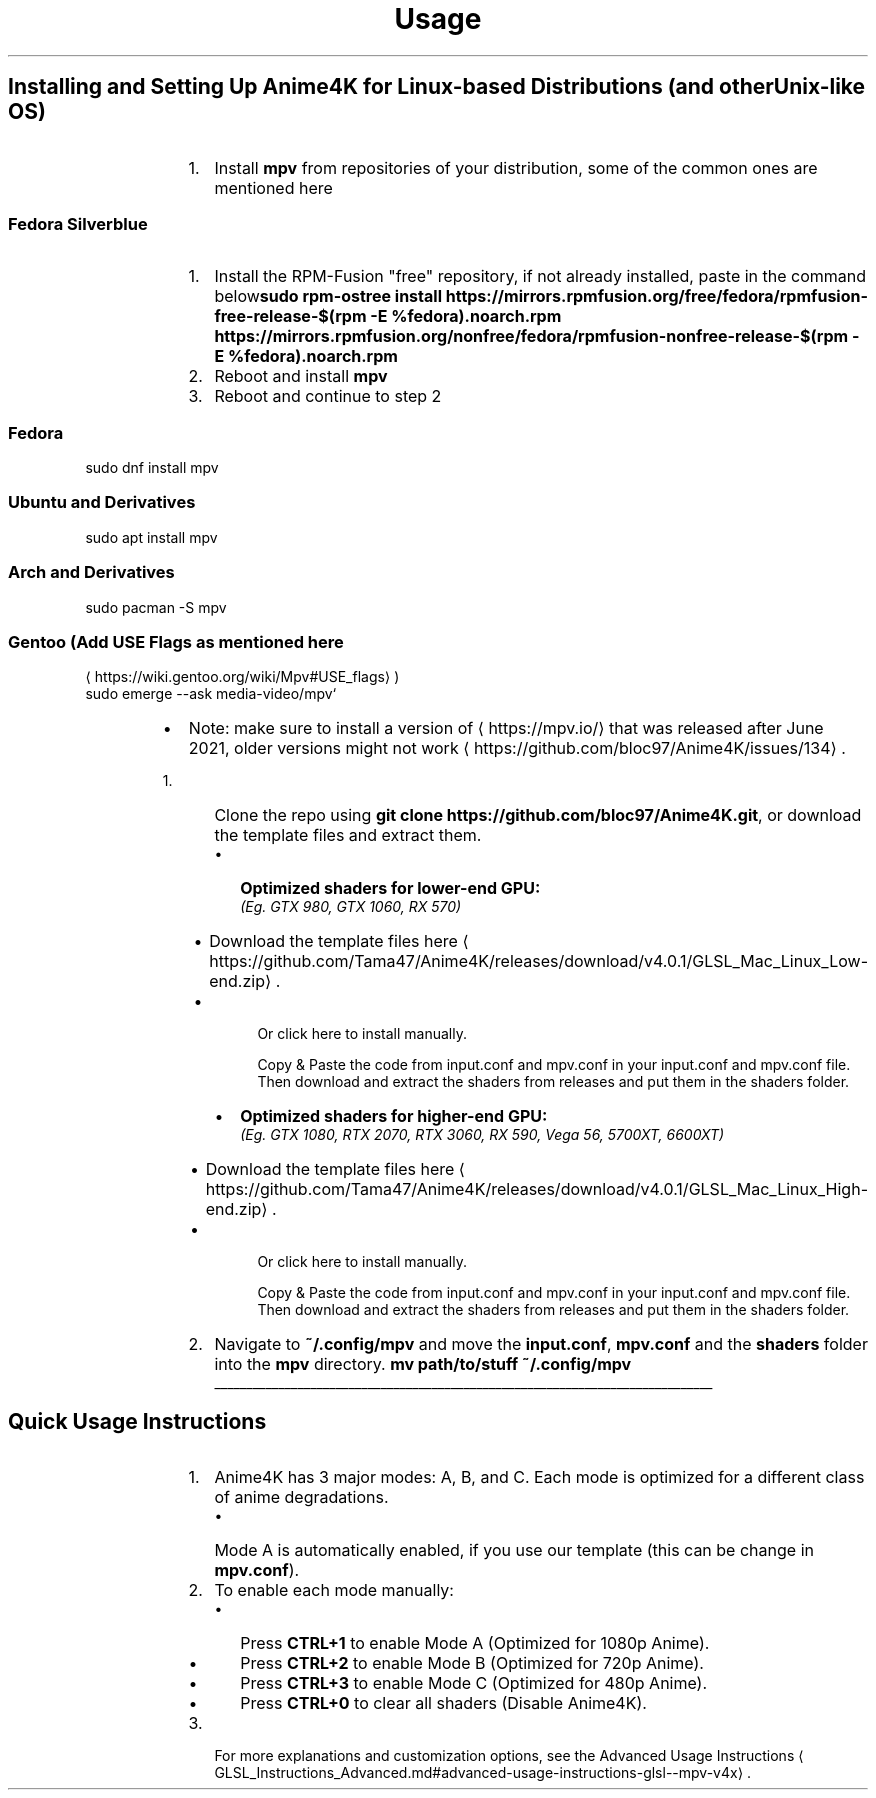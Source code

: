 .nh
.TH Usage Instructions (GLSL / MPV) (v4.x)
.SH Installing and Setting Up Anime4K for Linux-based Distributions (and other Unix-like OS)
.RS
.IP "  1." 5
Install \fBmpv\fR from repositories of your distribution, some of the
common ones are mentioned here
.SS Fedora Silverblue
.RS
.IP "  1." 5
Install the RPM-Fusion "free" repository, if not already
installed, paste in the command below\fBsudo rpm-ostree install https://mirrors.rpmfusion.org/free/fedora/rpmfusion-free-release-$(rpm -E %fedora).noarch.rpm https://mirrors.rpmfusion.org/nonfree/fedora/rpmfusion-nonfree-release-$(rpm -E %fedora).noarch.rpm\fR
.IP "  2." 5
Reboot and install \fBmpv\fR
.IP "  3." 5
Reboot and continue to step 2

.RE

.SS Fedora
.EX
sudo dnf install mpv

.EE

.SS Ubuntu and Derivatives
.EX
sudo apt install mpv

.EE

.SS Arch and Derivatives
.EX
sudo pacman -S mpv

.EE

.SS Gentoo (Add USE Flags as mentioned here
\[la]https://wiki.gentoo.org/wiki/Mpv#USE_flags\[ra])
.EX
sudo emerge --ask media-video/mpv` 

.EE


.RE

.RS
.IP \(bu 2
Note: make sure to install a version of 
\[la]https://mpv.io/\[ra]
that was released after June 2021, older versions might not
work
\[la]https://github.com/bloc97/Anime4K/issues/134\[ra]\&.

.RE

.RS
.IP "  1." 5
Clone the repo using
\fBgit clone https://github.com/bloc97/Anime4K.git\fR, or download the
template files and extract them.
.RS
.IP \(bu 2
\fBOptimized shaders for lower-end GPU:\fP
.br
\fI(Eg. GTX 980, GTX 1060, RX 570)\fP
.RS
.IP \(bu 2
Download the template files
here
\[la]https://github.com/Tama47/Anime4K/releases/download/v4.0.1/GLSL_Mac_Linux_Low\-end.zip\[ra]\&.
.IP \(bu 2

Or click here to install manually.

Copy & Paste the code from input.conf and mpv.conf in your input.conf and mpv.conf file.
Then download and extract the shaders from releases and put them in the shaders folder.

.RE

 
.IP \(bu 2
\fBOptimized shaders for higher-end GPU:\fP
.br
\fI(Eg. GTX 1080, RTX 2070, RTX 3060, RX 590, Vega 56, 5700XT,
6600XT)\fP
.RS
.IP \(bu 2
Download the template files
here
\[la]https://github.com/Tama47/Anime4K/releases/download/v4.0.1/GLSL_Mac_Linux_High\-end.zip\[ra]\&.
.IP \(bu 2

Or click here to install manually.

Copy & Paste the code from input.conf and mpv.conf in your input.conf and mpv.conf file.
Then download and extract the shaders from releases and put them in the shaders folder.

.RE

 

.RE

.IP "  2." 5
Navigate to \fB~/.config/mpv\fR and move the \fBinput.conf\fR, \fBmpv.conf\fR
and the \fBshaders\fR folder into the \fBmpv\fR directory.
\fBmv path/to/stuff ~/.config/mpv\fR

.RE

.ti 0
\l'\n(.lu'

.SH Quick Usage Instructions
.RS
.IP "  1." 5
Anime4K has 3 major modes: A, B, and C. Each mode is optimized for a
different class of anime degradations.
.RS
.IP \(bu 2
Mode A is automatically enabled, if you use our template (this can
be change in \fBmpv.conf\fR).

.RE

.IP "  2." 5
To enable each mode manually:
.RS
.IP \(bu 2
Press \fBCTRL+1\fP to enable Mode A (Optimized for 1080p Anime).
.IP \(bu 2
Press \fBCTRL+2\fP to enable Mode B (Optimized for 720p Anime).
.IP \(bu 2
Press \fBCTRL+3\fP to enable Mode C (Optimized for 480p Anime).
.IP \(bu 2
Press \fBCTRL+0\fP to clear all shaders (Disable Anime4K).

.RE

.IP "  3." 5
For more explanations and customization options, see the Advanced
Usage
Instructions
\[la]GLSL_Instructions_Advanced.md#advanced\-usage\-instructions\-glsl\-\-mpv\-v4x\[ra]\&.

.RE
